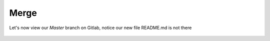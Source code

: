 Merge
~~~~~~


Let's now view our *Master* branch on Gitlab, notice our new file README.md is not there

.. figure:: imgs/master.png
   :scale: 60%
   :align: center
.. centered:: Fig 2
